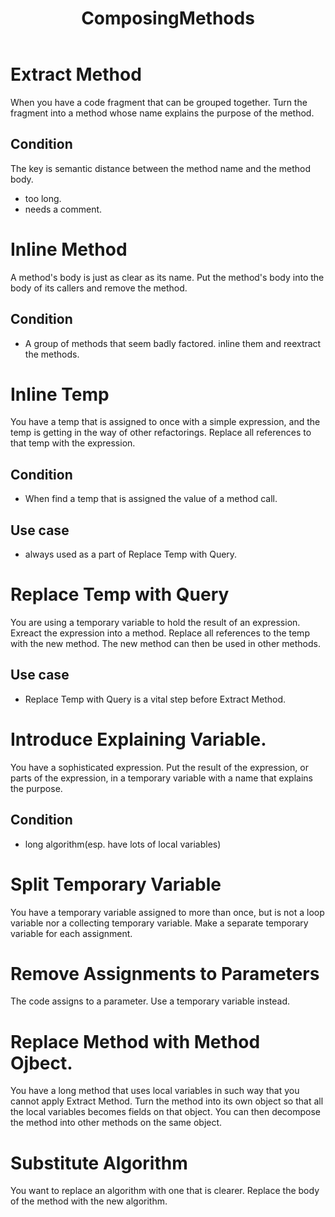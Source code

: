 # -*- mode: org -*-
# Last modified: <2012-02-17 09:33:24 Friday by richard>
#+STARTUP: showall
#+TITLE:   ComposingMethods

* Extract Method
  When you have a code fragment that can be grouped together.
  Turn the fragment into a method whose name explains the purpose of
  the method.

** Condition
   The key is semantic distance between the method name and the method
   body. 
   - too long.
   - needs a comment.


* Inline Method
  A method's body is just as clear as its name.
  Put the method's body into the body of its callers and remove the
  method.

** Condition
   - A group of methods that seem badly factored.
     inline them and reextract the methods.

* Inline Temp
  You have a temp that is assigned to once with a simple expression,
  and the temp is getting in the way of other refactorings.
  Replace all references to that temp with the expression.

** Condition
   - When find a temp that is assigned the value of a method call.

** Use case
   - always used as a part of Replace Temp with Query.

* Replace Temp with Query
  You are using a temporary variable to hold the result of an
  expression.
  Exreact the expression into a method. Replace all references to the
  temp with the new method. The new method can then be used in other
  methods.

** Use case
   - Replace Temp with Query is a vital step before Extract Method.

* Introduce Explaining Variable.
  You have a sophisticated expression.
  Put the result of the expression, or parts of the expression, in a
  temporary variable with a name that explains the purpose.

** Condition
   - long algorithm(esp. have lots of local variables)

* Split Temporary Variable
  You have a temporary variable assigned to more than once, but is not
  a loop variable nor a collecting temporary variable.
  Make a separate temporary variable for each assignment.

* Remove Assignments to Parameters
  The code assigns to a parameter.
  Use a temporary variable instead.

* Replace Method with Method Ojbect.
  You have a long method that uses local variables in such way that
  you cannot apply Extract Method.
  Turn the method into its own object so that all the local variables
  becomes fields on that object. You can then decompose the method
  into other methods on the same object.

* Substitute Algorithm
  You want to replace an algorithm with one that is clearer.
  Replace the body of the method with the new algorithm.

